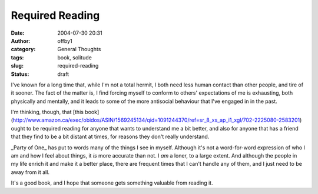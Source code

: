 Required Reading
################
:date: 2004-07-30 20:31
:author: offby1
:category: General Thoughts
:tags: book, solitude
:slug: required-reading
:status: draft

I've known for a long time that, while I'm not a total hermit, I both
need less human contact than other people, and tire of it sooner. The
fact of the matter is, I find forcing myself to conform to others'
expectations of me is exhausting, both physically and mentally, and it
leads to some of the more antisocial behaviour that I've engaged in in
the past.

I'm thinking, though, that [this
book](http://www.amazon.ca/exec/obidos/ASIN/1569245134/qid=1091244370/ref=sr\_8\_xs\_ap\_i1\_xgl/702-2225080-2583201)
ought to be required reading for anyone that wants to understand me a
bit better, and also for anyone that has a friend that they find to be a
bit distant at times, for reasons they don't really understand.

\_Party of One\_ has put to words many of the things I see in myself.
Although it's not a word-for-word expression of who I am and how I feel
about things, it *is* more accurate than not. I *am* a loner, to a large
extent. And although the people in my life enrich it and make it a
better place, there are frequent times that I can't handle any of them,
and I just need to be away from it all.

It's a good book, and I hope that someone gets something valuable from
reading it.
